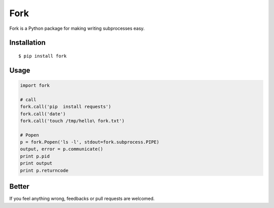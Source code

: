 Fork
====

Fork is a Python package for making writing subprocesses easy.


Installation
------------

::
    
    $ pip install fork


Usage
-----

.. code:: python

    import fork

    # call
    fork.call('pip  install requests')
    fork.call('date')
    fork.call('touch /tmp/hello\ fork.txt')

    # Popen
    p = fork.Popen('ls -l', stdout=fork.subprocess.PIPE)
    output, error = p.communicate()
    print p.pid
    print output
    print p.returncode


Better
------

If you feel anything wrong, feedbacks or pull requests are welcomed.
